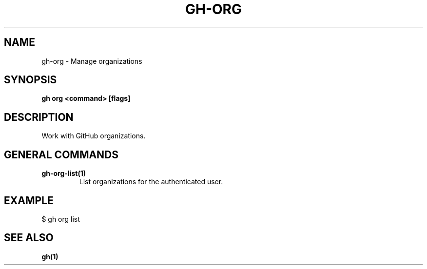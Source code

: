 .nh
.TH "GH-ORG" "1" "Aug 2024" "GitHub CLI 2.54.0" "GitHub CLI manual"

.SH NAME
.PP
gh-org - Manage organizations


.SH SYNOPSIS
.PP
\fBgh org <command> [flags]\fR


.SH DESCRIPTION
.PP
Work with GitHub organizations.


.SH GENERAL COMMANDS
.TP
\fBgh-org-list(1)\fR
List organizations for the authenticated user.


.SH EXAMPLE
.EX
$ gh org list

.EE


.SH SEE ALSO
.PP
\fBgh(1)\fR
